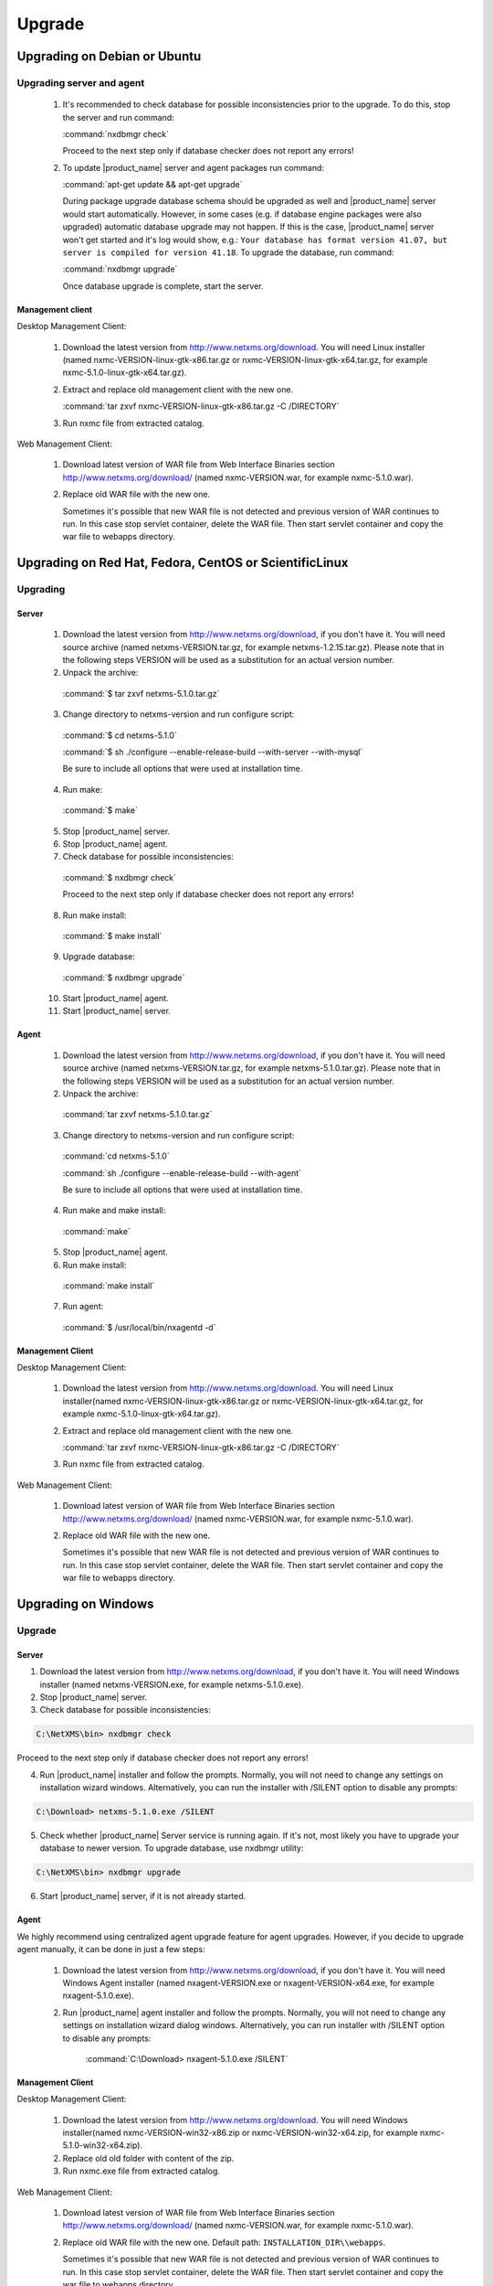 .. _upgrade:

#######
Upgrade
#######

Upgrading on Debian or Ubuntu
=============================

Upgrading server and agent
--------------------------

 1. It's recommended to check database for possible inconsistencies
    prior to the upgrade. To do this, stop the server and run command:

    :command:`nxdbmgr check`

    Proceed to the next step only if database checker does not report any errors!

 2. To update |product_name| server and agent packages run command:

    :command:`apt-get update && apt-get upgrade`

    During package upgrade database schema should be upgraded as well and 
    |product_name| server would start automatically. However, in some cases 
    (e.g. if database engine packages were also upgraded) automatic database
    upgrade may not happen. If this is the case, |product_name| server won't
    get started and it's log would show, e.g.: ``Your database has format
    version 41.07, but server is compiled for version 41.18``. To upgrade
    the database, run command:

    :command:`nxdbmgr upgrade`

    Once database upgrade is complete, start the server. 


Management client
~~~~~~~~~~~~~~~~~

Desktop Management Client:

 1. Download the latest version from http://www.netxms.org/download. You will need
    Linux installer (named nxmc-VERSION-linux-gtk-x86.tar.gz or
    nxmc-VERSION-linux-gtk-x64.tar.gz, for example nxmc-5.1.0-linux-gtk-x64.tar.gz).

 2. Extract and replace old management client with the new one.

    :command:`tar zxvf nxmc-VERSION-linux-gtk-x86.tar.gz -C /DIRECTORY`

 3. Run nxmc file from extracted catalog.

Web Management Client:

  1. Download latest version of WAR file from Web Interface Binaries section 
     http://www.netxms.org/download/ (named nxmc-VERSION.war, for example
     nxmc-5.1.0.war).

  2. Replace old WAR file with the new one.

     Sometimes it's possible that new WAR file is not detected and previous
     version of WAR continues to run. In this case stop servlet container, 
     delete the WAR file. Then start servlet container and copy the war
     file to webapps directory. 


Upgrading on Red Hat, Fedora, CentOS or ScientificLinux
=======================================================

Upgrading
---------

Server
~~~~~~

  1. Download the latest version from http://www.netxms.org/download, if you don't have it. You will need source archive (named netxms-VERSION.tar.gz, for example netxms-1.2.15.tar.gz). Please note that in the following steps VERSION will be used as a substitution for an actual version number.
  2. Unpack the archive:

    :command:`$ tar zxvf netxms-5.1.0.tar.gz`

  3. Change directory to netxms-version and run configure script:

    :command:`$ cd netxms-5.1.0`

    :command:`$ sh ./configure --enable-release-build --with-server --with-mysql`

    Be sure to include all options that were used at installation time.


  4. Run make:

    :command:`$ make`

  5. Stop |product_name| server.

  6. Stop |product_name| agent.

  7. Check database for possible inconsistencies:

    :command:`$ nxdbmgr check`

    Proceed to the next step only if database checker does not report any errors!

  8. Run make install:

    :command:`$ make install`

  9. Upgrade database:

    :command:`$ nxdbmgr upgrade`

  10. Start |product_name| agent.

  11. Start |product_name| server.

Agent
~~~~~

  1. Download the latest version from http://www.netxms.org/download, if you don't
     have it. You will need source archive (named netxms-VERSION.tar.gz, for example
     netxms-5.1.0.tar.gz). Please note that in the following steps VERSION will be
     used as a substitution for an actual version number.

  2. Unpack the archive:

    :command:`tar zxvf netxms-5.1.0.tar.gz`

  3. Change directory to netxms-version and run configure script:

    :command:`cd netxms-5.1.0`

    :command:`sh ./configure --enable-release-build --with-agent`

    Be sure to include all options that were used at installation time.

  4. Run make and make install:

    :command:`make`

  5. Stop |product_name| agent.

  6. Run make install:

    :command:`make install`

  7. Run agent:

    :command:`$ /usr/local/bin/nxagentd -d`

Management Client
~~~~~~~~~~~~~~~~~

Desktop Management Client:

 1. Download the latest version from http://www.netxms.org/download. You will need
    Linux installer(named nxmc-VERSION-linux-gtk-x86.tar.gz or
    nxmc-VERSION-linux-gtk-x64.tar.gz, for example nxmc-5.1.0-linux-gtk-x64.tar.gz).

 2. Extract and replace old management client with the new one.

    :command:`tar zxvf nxmc-VERSION-linux-gtk-x86.tar.gz -C /DIRECTORY`

 3. Run nxmc file from extracted catalog.

Web Management Client:

  1. Download latest version of WAR file from Web Interface Binaries section
     http://www.netxms.org/download/ (named nxmc-VERSION.war, for example
     nxmc-5.1.0.war).

  2. Replace old WAR file with the new one.

     Sometimes it's possible that new WAR file is not detected and previous
     version of WAR continues to run. In this case stop servlet container, 
     delete the WAR file. Then start servlet container and copy the war
     file to webapps directory. 


Upgrading on Windows
====================

Upgrade
-------

Server
~~~~~~

1. Download the latest version from http://www.netxms.org/download, if you don't have it. You will need Windows installer (named netxms-VERSION.exe, for example netxms-5.1.0.exe).

2. Stop |product_name| server.

3. Check database for possible inconsistencies:

.. code-block:: sh

  C:\NetXMS\bin> nxdbmgr check

Proceed to the next step only if database checker does not report any errors!

4. Run |product_name| installer and follow the prompts. Normally, you will not need to change any settings on installation wizard windows. Alternatively, you can run the installer with /SILENT option to disable any prompts:

.. code-block:: sh

  C:\Download> netxms-5.1.0.exe /SILENT

5. Check whether |product_name| Server service is running again. If it's not, most likely you have to upgrade your database to newer version. To upgrade database, use nxdbmgr utility:

.. code-block:: sh

  C:\NetXMS\bin> nxdbmgr upgrade

6. Start |product_name| server, if it is not already started.

Agent
~~~~~

We highly recommend using centralized agent upgrade feature for agent upgrades.
However, if you decide to upgrade agent manually, it can be done in just a few steps:

  1. Download the latest version from http://www.netxms.org/download, if you don't
     have it. You will need Windows Agent installer (named nxagent-VERSION.exe or
     nxagent-VERSION-x64.exe, for example nxagent-5.1.0.exe).

  2. Run |product_name| agent installer and follow the prompts. Normally, you will not need
     to change any settings on installation wizard dialog windows. Alternatively, you
     can run installer with /SILENT option to disable any prompts:

      :command:`C:\Download> nxagent-5.1.0.exe /SILENT`

Management Client
~~~~~~~~~~~~~~~~~

Desktop Management Client:

 1. Download the latest version from http://www.netxms.org/download. You will need
    Windows installer(named nxmc-VERSION-win32-x86.zip or
    nxmc-VERSION-win32-x64.zip, for example nxmc-5.1.0-win32-x64.zip).

 2. Replace old old folder with content of the zip.

 3. Run nxmc.exe file from extracted catalog.

Web Management Client:

  1. Download latest version of WAR file from Web Interface Binaries section
     http://www.netxms.org/download/ (named nxmc-VERSION.war, for example
     nxmc-5.1.0.war).

  2. Replace old WAR file with the new one. Default path: ``INSTALLATION_DIR\\webapps``.

     Sometimes it's possible that new WAR file is not detected and previous
     version of WAR continues to run. In this case stop servlet container, 
     delete the WAR file. Then start servlet container and copy the war
     file to webapps directory. 


Generic upgrade using source tarball
====================================

Server
------

  1. Download the latest version from http://www.netxms.org/download, if you don't have it. You will need source archive (named netxms-VERSION.tar.gz, for example netxms-5.1.0.tar.gz). Please note that in the following steps VERSION will be used as a substitution for an actual version number.
  2. Unpack the archive:

    :command:`$ tar zxvf netxms-5.1.0.tar.gz`

  3. Change directory to netxms-version and run configure script:

    :command:`$ cd netxms-5.1.0`

    :command:`$ sh ./configure --enable-release-build --with-server --with-mysql`

    Be sure to include all options that were used at installation time.


  4. Run make:

    :command:`$ make`

  5. Stop |product_name| server.

  6. Stop |product_name| agent.

  7. Check database for possible inconsistencies:

    :command:`$ nxdbmgr check`

    Proceed to the next step only if database checker does not report any errors!

  8. Run make install:

    :command:`$ make install`

  9. Upgrade database:

    :command:`$ nxdbmgr upgrade`

  10. Start |product_name| agent.

  11. Start |product_name| server.

Agent
-----

  1. Download the latest version from http://www.netxms.org/download, if you don't
     have it. You will need source archive (named netxms-VERSION.tar.gz, for example
     netxms-5.1.0.tar.gz). Please note that in the following steps VERSION will be
     used as a substitution for an actual version number.

  2. Unpack the archive:

    :command:`tar zxvf netxms-5.1.0.tar.gz`

  3. Change directory to netxms-version and run configure script:

    :command:`cd netxms-5.1.0`

    :command:`sh ./configure --enable-release-build --with-agent`

    Be sure to include all options that were used at installation time.

  4. Run make and make install:

    :command:`make`

  5. Stop |product_name| agent.

  6. Run make install:

    :command:`make install`

  7. Run agent:

    :command:`$ /usr/local/bin/nxagentd -d`

.. _agent-remote-update:

Centralized agent upgrade
=========================

You can use  :ref:`package_mngr` functionality to perform centralized upgrade of
|product_name| agents. 
